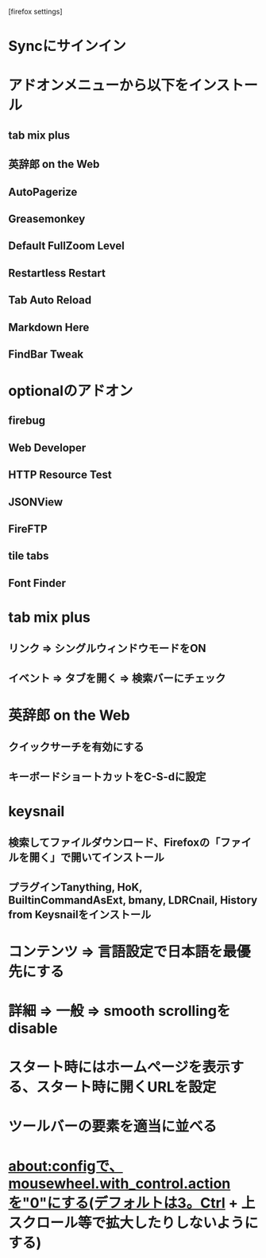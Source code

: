 [firefox settings]
* Syncにサインイン

* アドオンメニューから以下をインストール
** tab mix plus
** 英辞郎 on the Web
** AutoPagerize
** Greasemonkey
** Default FullZoom Level
** Restartless Restart
** Tab Auto Reload
** Markdown Here
** FindBar Tweak
* optionalのアドオン
** firebug
** Web Developer
** HTTP Resource Test
** JSONView
** FireFTP
** tile tabs
** Font Finder

* tab mix plus
** リンク => シングルウィンドウモードをON
** イベント => タブを開く => 検索バーにチェック
* 英辞郎 on the Web
** クイックサーチを有効にする
** キーボードショートカットをC-S-dに設定
* keysnail
** 検索してファイルダウンロード、Firefoxの「ファイルを開く」で開いてインストール
** プラグインTanything, HoK, BuiltinCommandAsExt, bmany, LDRCnail, History from Keysnailをインストール
* コンテンツ => 言語設定で日本語を最優先にする
* 詳細 => 一般 => smooth scrollingをdisable
* スタート時にはホームページを表示する、スタート時に開くURLを設定
* ツールバーの要素を適当に並べる
* about:configで、mousewheel.with_control.actionを"0"にする(デフォルトは3。Ctrl + 上スクロール等で拡大したりしないようにする)
